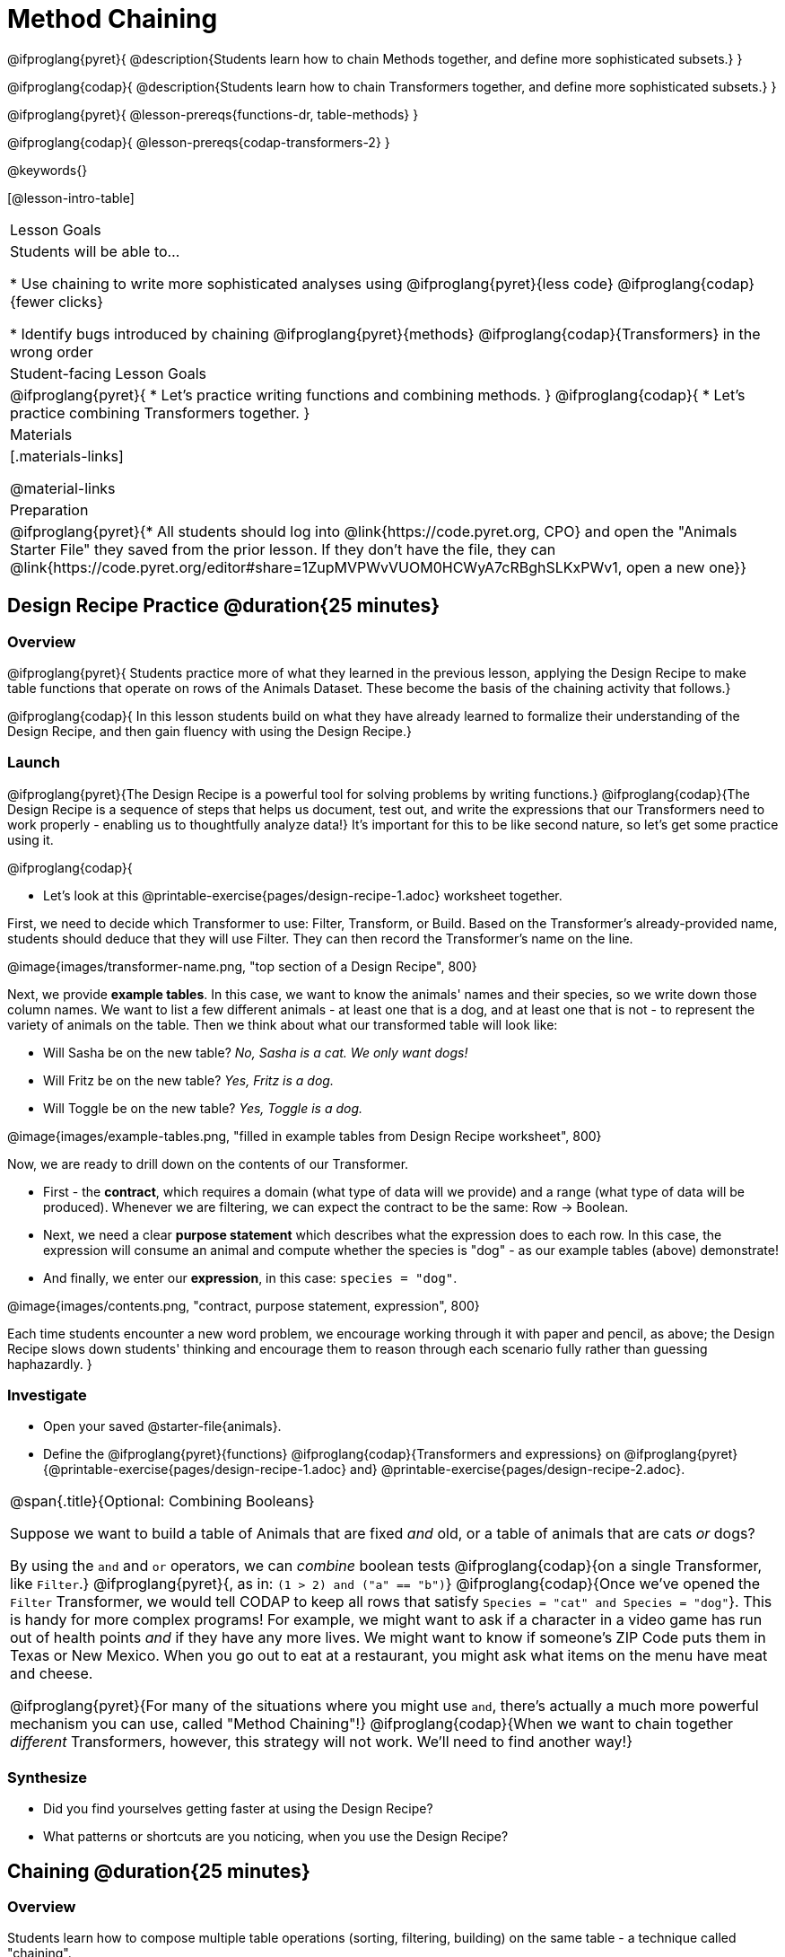 = Method Chaining

@ifproglang{pyret}{
@description{Students learn how to chain Methods together, and define more sophisticated subsets.}
}

@ifproglang{codap}{
@description{Students learn how to chain Transformers together, and define more sophisticated subsets.}
}

@ifproglang{pyret}{
@lesson-prereqs{functions-dr, table-methods}
}

@ifproglang{codap}{
@lesson-prereqs{codap-transformers-2}
}

@keywords{}

[@lesson-intro-table]
|===
| Lesson Goals
| Students will be able to...

* Use chaining to write more sophisticated analyses using @ifproglang{pyret}{less code} @ifproglang{codap}{fewer clicks}

* Identify bugs introduced by chaining @ifproglang{pyret}{methods} @ifproglang{codap}{Transformers} in the wrong order

| Student-facing Lesson Goals
|

@ifproglang{pyret}{
* Let's practice writing functions and combining methods.
}
@ifproglang{codap}{
* Let's practice combining Transformers together.
}

| Materials
|[.materials-links]

@material-links

| Preparation
|
@ifproglang{pyret}{* All students should log into @link{https://code.pyret.org, CPO} and open the "Animals Starter File" they saved from the prior lesson. If they don't have the file, they can @link{https://code.pyret.org/editor#share=1ZupMVPWvVUOM0HCWyA7cRBghSLKxPWv1, open a new one}}

|===

== Design Recipe Practice @duration{25 minutes}

=== Overview
@ifproglang{pyret}{
Students practice more of what they learned in the previous lesson, applying the Design Recipe to make table functions that operate on rows of the Animals Dataset. These become the basis of the chaining activity that follows.}

@ifproglang{codap}{
In this lesson students build on what they have already learned to formalize their understanding of the Design Recipe, and then gain fluency with using the Design Recipe.}

=== Launch
@ifproglang{pyret}{The Design Recipe is a powerful tool for solving problems by writing functions.} @ifproglang{codap}{The Design Recipe is a sequence of steps that helps us document, test out, and write the expressions that our Transformers need to work properly - enabling us to thoughtfully analyze data!} It's important for this to be like second nature, so let's get some practice using it.

@ifproglang{codap}{
[.lesson-instruction]
- Let's look at this @printable-exercise{pages/design-recipe-1.adoc} worksheet together.

First, we need to decide which Transformer to use: Filter, Transform, or Build. Based on the Transformer's already-provided name, students should deduce that they will use Filter. They can then record the Transformer's name on the line.

@image{images/transformer-name.png, "top section of a Design Recipe", 800}

Next, we provide *example tables*. In this case, we want to know the animals' names and their species, so we write down those column names. We want to list a few different animals - at least one that is a dog, and at least one that is not - to represent the variety of animals on the table. Then we think about what our transformed table will look like:

- Will Sasha be on the new table? _No, Sasha is a cat. We only want dogs!_

- Will Fritz be on the new table? _Yes, Fritz is a dog._

- Will Toggle be on the new table? _Yes, Toggle is a dog._

@image{images/example-tables.png, "filled in example tables from Design Recipe worksheet", 800}

Now, we are ready to drill down on the contents of our Transformer.

- First - the *contract*, which requires a domain (what type of data will we provide) and a range (what type of data will be produced). Whenever we are filtering, we can expect the contract to be the same: Row -> Boolean.

- Next, we need a clear *purpose statement* which describes what the expression does to each row. In this case, the expression will consume an animal and compute whether the species is "dog" - as our example tables (above) demonstrate!

- And finally, we enter our *expression*, in this case: `species = "dog"`.

@image{images/contents.png, "contract, purpose statement, expression", 800}

Each time students encounter a new word problem, we encourage working through it with paper and pencil, as above; the Design Recipe slows down students' thinking and encourage them to reason through each scenario fully rather than guessing haphazardly.
}

=== Investigate
[.lesson-instruction]
- Open your saved @starter-file{animals}.
- Define the @ifproglang{pyret}{functions} @ifproglang{codap}{Transformers and  expressions} on @ifproglang{pyret}{@printable-exercise{pages/design-recipe-1.adoc} and} @printable-exercise{pages/design-recipe-2.adoc}.


[.strategy-box, cols="1", grid="none", stripes="none"]
|===
|
@span{.title}{Optional: Combining Booleans}

Suppose we want to build a table of Animals that are fixed _and_ old, or a table of animals that are cats _or_ dogs?

By using the `and` and `or` operators, we can _combine_ boolean tests @ifproglang{codap}{on a single Transformer, like `Filter`.} @ifproglang{pyret}{, as in: `(1 > 2) and ("a" == "b")`} @ifproglang{codap}{Once we've opened the `Filter` Transformer, we would tell CODAP to keep all rows that satisfy `Species = "cat" and Species = "dog"`}. This is handy for more complex programs! For example, we might want to ask if a character in a video game has run out of health points _and_ if they have any more lives. We might want to know if someone’s ZIP Code puts them in Texas or New Mexico. When you go out to eat at a restaurant, you might ask what items on the menu have meat and cheese.

@ifproglang{pyret}{For many of the situations where you might use `and`, there's actually a much more powerful mechanism you can use, called "Method Chaining"!} @ifproglang{codap}{When we want to chain together _different_ Transformers, however, this strategy will not work. We'll need to find another way!}
|===

=== Synthesize
- Did you find yourselves getting faster at using the Design Recipe?
- What patterns or shortcuts are you noticing, when you use the Design Recipe?

== Chaining @duration{25 minutes}

=== Overview
Students learn how to compose multiple table operations (sorting, filtering, building) on the same table - a technique called "chaining".


=== Launch
@ifproglang{pyret}{
Now that we are doing more sophisticated analyses, we might write the following:
```
# get a table with the nametags of all
# the fixed animals, ordered by species
with-labels = animals-table.build-column("labels", nametag)
fixed-with-labels = with-labels.filter(is-fixed)
result = fixed-with-labels.order-by("species", true)
```

That's a lot of code, and it also requires us to come up with names for each intermediate step! Pyret allows table methods to be _chained together_, so that we can build, filter _and_ order a Table in one shot. For example:

```
# get a table with the nametags of all
# the fixed animals, ordered by species
result = animals-table.build-column("labels", nametag).filter(is-fixed).order-by("species", true)
```

This code takes the `animals-table`, and builds a new column called `label`. `.build-column` produces a new Table...and we that Table's whose `.filter` method. `.filter` produces _yet another Table_ (of all fixed animals) and we call _that_ Table’s `order-by` method. The Table produced by `.order-by` is our final result.

[.strategy-box, cols="1", grid="none", stripes="none"]
|===
|
@span{.title}{Teaching Tip}

Use different color markers to draw _nested boxes_ around each part of the expression, showing where each Table came from.
|===

It can be difficult to read code that has lots of method calls chained together, so we can add a line-break before each “`.`” to make it more readable. Here’s the exact same code, written with each method on its own line:

```
# get a table with the nametags of all
# the fixed animals, order by species
animals-table
  .build-column("label", nametag)
  .filter(is-fixed)
  .order-by("species", true)
```
}
@ifproglang{codap}{
Now that we are doing more sophisticated analyses, we might find ourselves in a situation where we want to use a series of Transformers!

Suppose a journalist comes to the shelter who wants to write a story about a successful pet adoption -- but she has a very specific set of criteria. The reporter wants to report on the adoption of an animal that weighs no more than 9 kilograms. She also wants to review an updated copy of the dataset each week (reflecting changes to the shelter's population) before making a decision about which animal to showcase.

In CODAP, we can use the result of one Transformer as the dataset for another Transformer! To help the journalist, you decide that you want to use *two* Transformers: _Build Attribute_ and _Filter_. But in which order?

[.lesson-instruction]
- The _Build Attribute_ Transformer we must define uses this formula: `pounds/2.205`. It also requires that we provide a name for our new attribute, such as `kilograms`.
- The _Filter_ Transformer that we must define uses this formula: `kilograms<9`.
- Which of the two above Transformers should we apply _first_, `weight-in-kg` or `filter-if-light`?
- What do you predict will happen if we apply them in the wrong order? Why?

A perk of applying Transformers, rather than manipulating the dataset, is that any updates made to the original dataset will flow through the chain. As you chain together Transformers, it is important to remember the following:
}
[.lesson-point]
Order matters: Build / Transform, Filter, Sort.

Suppose we want to build a column and then use it to filter our table. If we use the @ifproglang{pyret}{methods} @ifproglang{codap}{Transformers} in the wrong order (trying to filter by a column that doesn’t exist yet), we might wind up crashing the program. Even worse, the program might work, but produce results that are incorrect!

@ifproglang{codap}{

[.strategy-box, cols="1", grid="none", stripes="none"]
|===
|
@span{.title}{Tip: Saving Transformers and Renaming Tables}

Saving a particular configuration of a Transformer is useful so that the Transformer can be easily accessed in the future. When we save a Transformer, we want to give it a useful name and purpose statement for ease of use later.

We also encourage students to rename tables descriptively. By the end of this exercise, the table students create will have quite a lengthy name: `(Sort(Filter(BuildAttribute(Animals-Dataset))))`. That's a lot of parentheses! As an alternative, students might consider using the following table names in this activity: `animals-in-kg`, followed by `light-animals-in-kg`, and then `ordered-light-animals-in-kg`.
|===

}
=== Investigate
[.lesson-point]
When chaining @ifproglang{pyret}{methods} @ifproglang{codap}{Transformers}, it’s important to build @ifproglang{codap}{and transform }first, then filter, and then order.

How well do you know your @ifproglang{pyret}{table methods} @ifproglang{codap}{Transformers}? Complete @printable-exercise{pages/chaining-methods.adoc} and @printable-exercise{pages/chaining-methods-order-matters.adoc} in to find out.


=== Synthesize
Ask students about their answers to @printable-exercise{pages/chaining-methods-order-matters.adoc}. Which ones produce an error? Why do will they produce an error, and how can this be fixed?

As our analysis gets more complex, chaining is a great way to re-use code we've already written. And less code means a smaller chance of bugs.

@ifproglang{codap}{

== Additional Exercises
- @opt-printable-exercise{pages/chaining-methods-table-transformations.adoc}

}
